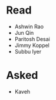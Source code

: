 * Read
  - Ashwin Rao
  - Jun Qin
  - Paritosh Desai
  - Jimmy Koppel
  - Subbu Iyer

* Asked
  - Kaveh
